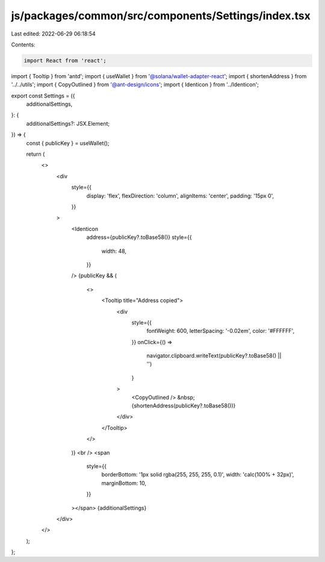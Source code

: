 js/packages/common/src/components/Settings/index.tsx
====================================================

Last edited: 2022-06-29 06:18:54

Contents:

.. code-block:: tsx

    import React from 'react';
import { Tooltip } from 'antd';
import { useWallet } from '@solana/wallet-adapter-react';
import { shortenAddress } from '../../utils';
import { CopyOutlined } from '@ant-design/icons';
import { Identicon } from '../Identicon';

export const Settings = ({
  additionalSettings,
}: {
  additionalSettings?: JSX.Element;
}) => {
  const { publicKey } = useWallet();

  return (
    <>
      <div
        style={{
          display: 'flex',
          flexDirection: 'column',
          alignItems: 'center',
          padding: '15px 0',
        }}
      >
        <Identicon
          address={publicKey?.toBase58()}
          style={{
            width: 48,
          }}
        />
        {publicKey && (
          <>
            <Tooltip title="Address copied">
              <div
                style={{
                  fontWeight: 600,
                  letterSpacing: '-0.02em',
                  color: '#FFFFFF',
                }}
                onClick={() =>
                  navigator.clipboard.writeText(publicKey?.toBase58() || '')
                }
              >
                <CopyOutlined />
                &nbsp;{shortenAddress(publicKey?.toBase58())}
              </div>
            </Tooltip>
          </>
        )}
        <br />
        <span
          style={{
            borderBottom: '1px solid rgba(255, 255, 255, 0.1)',
            width: 'calc(100% + 32px)',
            marginBottom: 10,
          }}
        ></span>
        {additionalSettings}
      </div>
    </>
  );
};


